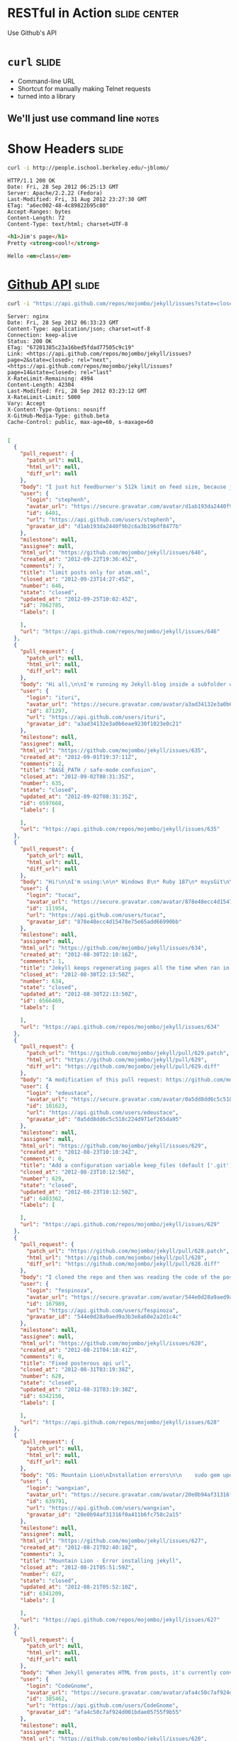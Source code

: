 * RESTful in Action :slide:center:
Use Github's API

* =curl= :slide:
  + Command-line URL
  + Shortcut for manually making Telnet requests
  + turned into a library
** We'll just use command line :notes:

* Show Headers :slide:
#+begin_src bash
curl -i http://people.ischool.berkeley.edu/~jblomo/
#+end_src

#+begin_src http
HTTP/1.1 200 OK
Date: Fri, 28 Sep 2012 06:25:13 GMT
Server: Apache/2.2.22 (Fedora)
Last-Modified: Fri, 31 Aug 2012 23:27:30 GMT
ETag: "a6ec002-48-4c89822b95c80"
Accept-Ranges: bytes
Content-Length: 72
Content-Type: text/html; charset=UTF-8
#+end_src

#+begin_src html
<h1>Jim's page</h1>
Pretty <strong>cool!</strong>

Hello <em>class</em>
#+end_src

* [[http://developer.github.com/v3/][Github API]] :slide:
#+begin_src bash
curl -i "https://api.github.com/repos/mojombo/jekyll/issues?state=closed"
#+end_src

#+begin_src http
Server: nginx
Date: Fri, 28 Sep 2012 06:33:23 GMT
Content-Type: application/json; charset=utf-8
Connection: keep-alive
Status: 200 OK
ETag: "67201385c23a16bed5fdad77505c9c19"
Link: <https://api.github.com/repos/mojombo/jekyll/issues?page=2&state=closed>; rel="next", <https://api.github.com/repos/mojombo/jekyll/issues?page=14&state=closed>; rel="last"
X-RateLimit-Remaining: 4994
Content-Length: 42304
Last-Modified: Fri, 28 Sep 2012 03:23:12 GMT
X-RateLimit-Limit: 5000
Vary: Accept
X-Content-Type-Options: nosniff
X-GitHub-Media-Type: github.beta
Cache-Control: public, max-age=60, s-maxage=60

#+end_src

#+begin_src json
[
  {
    "pull_request": {
      "patch_url": null,
      "html_url": null,
      "diff_url": null
    },
    "body": "I just hit feedburner's 512k limit on feed size, because jekyll includes every single post in the atom.xml file.\n\n--limit_posts is close to what I want, but I don't want to affect the HTML output, just atom.xml.\n\nSo another flag like --limit_atom_posts or something like that.",
    "user": {
      "login": "stephenh",
      "avatar_url": "https://secure.gravatar.com/avatar/d1ab193da2440f9b2c6a3b196df8477b?d=https://a248.e.akamai.net/assets.github.com%2Fimages%2Fgravatars%2Fgravatar-user-420.png",
      "id": 6401,
      "url": "https://api.github.com/users/stephenh",
      "gravatar_id": "d1ab193da2440f9b2c6a3b196df8477b"
    },
    "milestone": null,
    "assignee": null,
    "html_url": "https://github.com/mojombo/jekyll/issues/646",
    "created_at": "2012-09-22T19:36:45Z",
    "comments": 7,
    "title": "limit posts only for atom.xml",
    "closed_at": "2012-09-23T14:27:45Z",
    "number": 646,
    "state": "closed",
    "updated_at": "2012-09-25T10:02:45Z",
    "id": 7062785,
    "labels": [

    ],
    "url": "https://api.github.com/repos/mojombo/jekyll/issues/646"
  },
  {
    "pull_request": {
      "patch_url": null,
      "html_url": null,
      "diff_url": null
    },
    "body": "Hi all,\n\nI'm running my Jekyll-blog inside a subfolder called /blog. Apart from that, I'm using the default theme (tom). Jekyll is running in safe-mode. My BASE_PATH is set to \"/blog\".\n\nNow here's the problem: The links to the individual postings on the archive-page include the \"blog\"-subfolder, meaning they look like www.foo.bar/blog/2012/08/28/third-blogpost. Everything's alright there.\nThe links on the starting page however don't have the subfolder included. They look like this: www.foo.bar/2012/08/28/third-blogpost. The list of postings on the starting page is created by the snippet that's included in the default configuration of the theme:\n```\n<ul class=\"posts\">\n  {% for post in site.posts %}\n    <li><span>{{ post.date | date_to_string }}</span> &raquo; <a href=\"{{ BASE_PATH }}{{ post.url }}\">{{ post.title }}</a></li>\n  {% endfor %}\n</ul>\n```\nDoes anyone have an idea why the subfolder (i.e. the BASE_PATH) isn't included in the rendered html-files, even though it should judging by the source code above?\n\nThanks in advance\nituri",
    "user": {
      "login": "ituri",
      "avatar_url": "https://secure.gravatar.com/avatar/a3ad34132e3a0b6eae9230f1023e0c21?d=https://a248.e.akamai.net/assets.github.com%2Fimages%2Fgravatars%2Fgravatar-user-420.png",
      "id": 871297,
      "url": "https://api.github.com/users/ituri",
      "gravatar_id": "a3ad34132e3a0b6eae9230f1023e0c21"
    },
    "milestone": null,
    "assignee": null,
    "html_url": "https://github.com/mojombo/jekyll/issues/635",
    "created_at": "2012-09-01T19:37:11Z",
    "comments": 2,
    "title": "BASE_PATH / safe-mode confusion",
    "closed_at": "2012-09-02T08:31:35Z",
    "number": 635,
    "state": "closed",
    "updated_at": "2012-09-02T08:31:35Z",
    "id": 6597668,
    "labels": [

    ],
    "url": "https://api.github.com/repos/mojombo/jekyll/issues/635"
  },
  {
    "pull_request": {
      "patch_url": null,
      "html_url": null,
      "diff_url": null
    },
    "body": "Hi!\n\nI'm using:\n\n* Windows 8\n* Ruby 187\n* msysGit\n\nI created a folder, initialized a repo with git init and added some markdown files there. From that moment on if I run jekyll with the --auto switch it won't stop regenerating my entire site all the time.\n\nIf I remove the git repostory (by removing the .git dir) everything goes back to normal.\n\nSteps to reproduce:\n\n1. Create empty directory\n2. Run \"git init\"\n3. Throw some markdown files\n4. Run \"jekyll --server --auto\"\n\nThe output will be something like this:\n\n\tC:\\Dev\\Workspace\\blog.tucaz.net>jekyll --server --auto\n\tConfiguration from C:/Dev/Workspace/blog.tucaz.net/_config.yml\n\tAuto-regenerating enabled: C:/Dev/Workspace/blog.tucaz.net -> public\n\t[2012-08-30 19:08:30] INFO  WEBrick 1.3.1\n\t[2012-08-30 19:08:30] INFO  ruby 1.8.7 (2012-06-29) [i386-mingw32]\n\t[2012-08-30 19:08:30] INFO  WEBrick::HTTPServer#start: pid=3088 port=4000\n\t[2012-08-30 19:08:30] regeneration: 217 files changed\n\t[2012-08-30 19:08:31] regeneration: 107 files changed\n\t[2012-08-30 19:08:32] regeneration: 107 files changed\n\t[2012-08-30 19:08:33] regeneration: 107 files changed\n\t[2012-08-30 19:08:34] regeneration: 107 files changed\n\t[2012-08-30 19:08:35] regeneration: 107 files changed\n\nThanks much!",
    "user": {
      "login": "tucaz",
      "avatar_url": "https://secure.gravatar.com/avatar/878e48ecc4d15478e75e65add66990bb?d=https://a248.e.akamai.net/assets.github.com%2Fimages%2Fgravatars%2Fgravatar-user-420.png",
      "id": 111954,
      "url": "https://api.github.com/users/tucaz",
      "gravatar_id": "878e48ecc4d15478e75e65add66990bb"
    },
    "milestone": null,
    "assignee": null,
    "html_url": "https://github.com/mojombo/jekyll/issues/634",
    "created_at": "2012-08-30T22:10:16Z",
    "comments": 1,
    "title": "Jekyll keeps regenerating pages all the time when ran in a git repository folder",
    "closed_at": "2012-08-30T22:13:50Z",
    "number": 634,
    "state": "closed",
    "updated_at": "2012-08-30T22:13:50Z",
    "id": 6566469,
    "labels": [

    ],
    "url": "https://api.github.com/repos/mojombo/jekyll/issues/634"
  },
  {
    "pull_request": {
      "patch_url": "https://github.com/mojombo/jekyll/pull/629.patch",
      "html_url": "https://github.com/mojombo/jekyll/pull/629",
      "diff_url": "https://github.com/mojombo/jekyll/pull/629.diff"
    },
    "body": "A modification of this pull request: https://github.com/mojombo/jekyll/pull/556",
    "user": {
      "login": "edeustace",
      "avatar_url": "https://secure.gravatar.com/avatar/0a5dd8dd6c5c518c224d971ef265da95?d=https://a248.e.akamai.net/assets.github.com%2Fimages%2Fgravatars%2Fgravatar-user-420.png",
      "id": 101623,
      "url": "https://api.github.com/users/edeustace",
      "gravatar_id": "0a5dd8dd6c5c518c224d971ef265da95"
    },
    "milestone": null,
    "assignee": null,
    "html_url": "https://github.com/mojombo/jekyll/issues/629",
    "created_at": "2012-08-23T10:10:24Z",
    "comments": 0,
    "title": "Add a configuration variable keep_files (default ['.git']) - these files don't get wiped during site#clean",
    "closed_at": "2012-08-23T10:12:50Z",
    "number": 629,
    "state": "closed",
    "updated_at": "2012-08-23T10:12:50Z",
    "id": 6403362,
    "labels": [

    ],
    "url": "https://api.github.com/repos/mojombo/jekyll/issues/629"
  },
  {
    "pull_request": {
      "patch_url": "https://github.com/mojombo/jekyll/pull/628.patch",
      "html_url": "https://github.com/mojombo/jekyll/pull/628",
      "diff_url": "https://github.com/mojombo/jekyll/pull/628.diff"
    },
    "body": "I cloned the repo and then was reading the code of the posterous importer\n\nthen I tried to run the command\n\n```ruby\nruby -r './lib/jekyll/migrators/posterous.rb' -e 'Jekyll::Posterous.process(\"EMAIL\", \"PASS\", \"API_KEY\")'\n```\n\nand I got an operation not found error, and trying to run it from the jekyll command I got \n\n```ruby\nruby -rubygems -e 'require \"jekyll/migrators/posterous\";  Jekyll::Posterous.process(\"EMAIL\", \"PASS\", \"API_KEY\")'\n/Users/fespinoza/.rbenv/versions/1.9.3-p194/lib/ruby/1.9.1/rubygems/custom_require.rb:36:in `require': iconv will be deprecated in the future, use String#encode instead.\n/Users/fespinoza/.rbenv/versions/1.9.3-p194/lib/ruby/1.9.1/net/http.rb:2632:in `error!': 500 \"Internal Server Error\" (Net::HTTPFatalError)\n\tfrom /Users/fespinoza/.rbenv/versions/1.9.3-p194/lib/ruby/gems/1.9.1/gems/jekyll-0.11.2/lib/jekyll/migrators/posterous.rb:26:in `fetch'\n\tfrom /Users/fespinoza/.rbenv/versions/1.9.3-p194/lib/ruby/gems/1.9.1/gems/jekyll-0.11.2/lib/jekyll/migrators/posterous.rb:32:in `process'\n\tfrom -e:1:in `<main>'\n```\n\nI was seeing the posterous API site and then I tried the url\n\nRequest URL: http://posterous.com/api/2/sites/fespinoza/posts Response: 200 OK\n\nfrom the site api and I that worked, when I modified it from the code, I assume that posterous people change its API",
    "user": {
      "login": "fespinoza",
      "avatar_url": "https://secure.gravatar.com/avatar/544e0d28a9aed9a3b3e8a60e2a2d1c4c?d=https://a248.e.akamai.net/assets.github.com%2Fimages%2Fgravatars%2Fgravatar-user-420.png",
      "id": 167989,
      "url": "https://api.github.com/users/fespinoza",
      "gravatar_id": "544e0d28a9aed9a3b3e8a60e2a2d1c4c"
    },
    "milestone": null,
    "assignee": null,
    "html_url": "https://github.com/mojombo/jekyll/issues/628",
    "created_at": "2012-08-21T04:18:41Z",
    "comments": 0,
    "title": "Fixed posterous api url",
    "closed_at": "2012-08-31T03:19:38Z",
    "number": 628,
    "state": "closed",
    "updated_at": "2012-08-31T03:19:38Z",
    "id": 6342150,
    "labels": [

    ],
    "url": "https://api.github.com/repos/mojombo/jekyll/issues/628"
  },
  {
    "pull_request": {
      "patch_url": null,
      "html_url": null,
      "diff_url": null
    },
    "body": "OS: Mountain Lion\nInstallation errors\n\n    sudo gem update --system\n    Password:\n    Latest version currently installed. Aborting.\n\n    sudo gem install jekyll\n\n    Building native extensions.  This could take a while...\n    ERROR:  Error installing jekyll:\n        ERROR: Failed to build gem native extension.\n\n            /System/Library/Frameworks/Ruby.framework/Versions/1.8/usr/bin/ruby extconf.rb\n    mkmf.rb can't find header files for ruby at /System/Library/Frameworks/Ruby.framework/Versions/1.8/usr/lib/ruby/ruby.h\n\n\n    Gem files will remain installed in /Library/Ruby/Gems/1.8/gems/fast-stemmer-1.0.1 for inspection.\n    Results logged to /Library/Ruby/Gems/1.8/gems/fast-stemmer-1.0.1/ext/gem_make.out\n\nWhy???\n\n\n",
    "user": {
      "login": "wangxian",
      "avatar_url": "https://secure.gravatar.com/avatar/20e0b94af31316f0a411b6fc758c2a15?d=https://a248.e.akamai.net/assets.github.com%2Fimages%2Fgravatars%2Fgravatar-user-420.png",
      "id": 639791,
      "url": "https://api.github.com/users/wangxian",
      "gravatar_id": "20e0b94af31316f0a411b6fc758c2a15"
    },
    "milestone": null,
    "assignee": null,
    "html_url": "https://github.com/mojombo/jekyll/issues/627",
    "created_at": "2012-08-21T02:40:18Z",
    "comments": 3,
    "title": "Mountain Lion - Error installing jekyll",
    "closed_at": "2012-08-21T05:51:59Z",
    "number": 627,
    "state": "closed",
    "updated_at": "2012-08-21T05:52:10Z",
    "id": 6341209,
    "labels": [

    ],
    "url": "https://api.github.com/repos/mojombo/jekyll/issues/627"
  },
  {
    "pull_request": {
      "patch_url": null,
      "html_url": null,
      "diff_url": null
    },
    "body": "When Jekyll generates HTML from posts, it's currently converting `--` into `&#8211;` (an en-dash) instead of `&mdash;` or `&#8212;`. This is more in the nature of a typographical issue than a serious bug, but it still seems visually wrong.\n\nIs this a deliberate design decision, or something for which a patch would be accepted?",
    "user": {
      "login": "CodeGnome",
      "avatar_url": "https://secure.gravatar.com/avatar/afa4c50c7af924d001bdae05755f9b55?d=https://a248.e.akamai.net/assets.github.com%2Fimages%2Fgravatars%2Fgravatar-user-420.png",
      "id": 385462,
      "url": "https://api.github.com/users/CodeGnome",
      "gravatar_id": "afa4c50c7af924d001bdae05755f9b55"
    },
    "milestone": null,
    "assignee": null,
    "html_url": "https://github.com/mojombo/jekyll/issues/620",
    "created_at": "2012-08-13T18:41:52Z",
    "comments": 2,
    "title": "Two dashes print as en-dash instead of em-dash.",
    "closed_at": "2012-08-14T02:04:04Z",
    "number": 620,
    "state": "closed",
    "updated_at": "2012-08-14T02:04:04Z",
    "id": 6198489,
    "labels": [

    ],
    "url": "https://api.github.com/repos/mojombo/jekyll/issues/620"
  },
  {
    "pull_request": {
      "patch_url": null,
      "html_url": null,
      "diff_url": null
    },
    "body": "Hey,\nI just wanted to publish a blog post for a little plugin I made. I wanted to show the syntax of the plugin {% ... %} in the post and so i put it in `.\nBut when I previewed the post I recognized that Jekyll tried to parse this through my plugin. Is there a way of preventing this behavior and just outputting the the markup?",
    "user": {
      "login": "soupdiver",
      "avatar_url": "https://secure.gravatar.com/avatar/ea09c93b9b8d47ea30af1a7cca61c348?d=https://a248.e.akamai.net/assets.github.com%2Fimages%2Fgravatars%2Fgravatar-user-420.png",
      "id": 800562,
      "url": "https://api.github.com/users/soupdiver",
      "gravatar_id": "ea09c93b9b8d47ea30af1a7cca61c348"
    },
    "milestone": null,
    "assignee": null,
    "html_url": "https://github.com/mojombo/jekyll/issues/615",
    "created_at": "2012-08-08T07:42:13Z",
    "comments": 3,
    "title": "Prevent backticked markup from getting parsed",
    "closed_at": "2012-08-08T08:18:55Z",
    "number": 615,
    "state": "closed",
    "updated_at": "2012-08-08T08:19:51Z",
    "id": 6097141,
    "labels": [

    ],
    "url": "https://api.github.com/repos/mojombo/jekyll/issues/615"
  },
  {
    "pull_request": {
      "patch_url": null,
      "html_url": null,
      "diff_url": null
    },
    "body": "Running `jekyll --no-auto` results in the following error:\n\n    /Users/davidleibovic/.rvm/rubies/ruby-1.9.3-p125/lib/ruby/site_ruby/1.9.1/rubygems/custom_require.rb:36:in `require': iconv will be deprecated in the future, use String#encode instead.\n    Configuration from /Users/davidleibovic/hackerschool/processing-js.github.com/_config.yml\n    Building site: /Users/davidleibovic/hackerschool/processing-js.github.com -> /Users/davidleibovic/hackerschool/processing-js.github.com/_site\n    /Users/davidleibovic/.rvm/gems/ruby-1.9.3-p125@rails3tutorial2ndEd/gems/jekyll-0.11.2/lib/jekyll/convertible.rb:37:in `read_yaml': invalid byte sequence in UTF-8 (ArgumentError)\n        from /Users/davidleibovic/.rvm/gems/ruby-1.9.3-p125@rails3tutorial2ndEd/gems/jekyll-0.11.2/lib/jekyll/page.rb:24:in `initialize'\n        from /Users/davidleibovic/.rvm/gems/ruby-1.9.3-p125@rails3tutorial2ndEd/gems/jekyll-0.11.2/lib/jekyll/site.rb:140:in `new'\n        from /Users/davidleibovic/.rvm/gems/ruby-1.9.3-p125@rails3tutorial2ndEd/gems/jekyll-0.11.2/lib/jekyll/site.rb:140:in `block in read_directories'\n        from /Users/davidleibovic/.rvm/gems/ruby-1.9.3-p125@rails3tutorial2ndEd/gems/jekyll-0.11.2/lib/jekyll/site.rb:130:in `each'\n        from /Users/davidleibovic/.rvm/gems/ruby-1.9.3-p125@rails3tutorial2ndEd/gems/jekyll-0.11.2/lib/jekyll/site.rb:130:in `read_directories'\n        from /Users/davidleibovic/.rvm/gems/ruby-1.9.3-p125@rails3tutorial2ndEd/gems/jekyll-0.11.2/lib/jekyll/site.rb:135:in `block in read_directories'\n        from /Users/davidleibovic/.rvm/gems/ruby-1.9.3-p125@rails3tutorial2ndEd/gems/jekyll-0.11.2/lib/jekyll/site.rb:130:in `each'\n        from /Users/davidleibovic/.rvm/gems/ruby-1.9.3-p125@rails3tutorial2ndEd/gems/jekyll-0.11.2/lib/jekyll/site.rb:130:in `read_directories'\n        from /Users/davidleibovic/.rvm/gems/ruby-1.9.3-p125@rails3tutorial2ndEd/gems/jekyll-0.11.2/lib/jekyll/site.rb:135:in `block in read_directories'\n        from /Users/davidleibovic/.rvm/gems/ruby-1.9.3-p125@rails3tutorial2ndEd/gems/jekyll-0.11.2/lib/jekyll/site.rb:130:in `each'\n        from /Users/davidleibovic/.rvm/gems/ruby-1.9.3-p125@rails3tutorial2ndEd/gems/jekyll-0.11.2/lib/jekyll/site.rb:130:in `r 37 42304   37 15753    0     0   3329      0  0:00:12  0:00:04  0:00:08  4776 37 42304   37 15753    0     0   2993      0  0:00:14  0:00:05  0:00:09  4111ead_directories'\n        from /Users/davidleibovic/.rvm/gems/ruby-1.9.3-p125@rails3tutorial2ndEd/gems/jekyll-0.11.2/lib/jekyll/site.rb:135:in `block in read_directories'\n        from /Users/davidleibovic/.rvm/gems/ruby-1.9.3-p125@rails3tutorial2ndEd/gems/jekyll-0.11.2/lib/jekyll/site.rb:130:in `each'\n        from /Users/davidleibovic/.rvm/gems/ruby-1.9.3-p125@rails3tutorial2ndEd/gems/jekyll-0.11.2/lib/jekyll/site.rb:130:in `read_directories'\n        from /Users/davidleibovic/.rvm/gems/ruby-1.9.3-p125@rails3tutorial2ndEd/gems/jekyll-0.11.2/lib/jekyll/site.rb:98:in `read'\n        from /Users/davidleibovic/.rvm/gems/ruby-1.9.3-p125@rails3tutorial2ndEd/gems/jekyll-0.11.2/lib/jekyll/site.rb:38:in `process'\n        from /Users/davidleibovic/.rvm/gems/ruby-1.9.3-p125@rails3tutorial2ndEd/gems/jekyll-0.11.2/bin/jekyll:250:in `<top (required)>'\n        from /Users/davidleibovic/.rvm/gems/ruby-1.9.3-p125@rails3tutorial2ndEd/bin/jekyll:19:in `load'\n        from /Users/davidleibovic/.rvm/gems/ruby-1.9.3-p125@rails3tutorial2ndEd/bin/jekyll:19:in `<main>'    \n\nAdditionally, the `_site` directory will be empty.",
    "user": {
      "login": "davidleibovic",
      "avatar_url": "https://secure.gravatar.com/avatar/1575e0f7ac55f26ab6067a7f950d08a3?d=https://a248.e.akamai.net/assets.github.com%2Fimages%2Fgravatars%2Fgravatar-user-420.png",
      "id": 1332576,
      "url": "https://api.github.com/users/davidleibovic",
      "gravatar_id": "1575e0f7ac55f26ab6067a7f950d08a3"
    },
    "milestone": null,
    "assignee": null,
    "html_url": "https://github.com/mojombo/jekyll/issues/612",
    "created_at": "2012-08-04T21:26:01Z",
    "comments": 1,
    "title": "invalid byte sequence in UTF-8 (ArgumentError)",
    "closed_at": "2012-08-04T21:30:36Z",
    "number": 612,
    "state": "closed",
    "updated_at": "2012-08-04T21:30:54Z",
    "id": 6032924,
    "labels": [

    ],
    "url": "https://api.github.com/repos/mojombo/jekyll/issues/612"
  },
  {
    "pull_request": {
      "patch_url": null,
      "html_url": null,
      "diff_url": null
    },
    "body": "Running\n\n    rake post title=\"[Some text] $PATH [other text]\n\nresults in an error saying that the post's title is too long because $PATH has been interpreted and the resulting title is \"some-text-really_long_text_containing_everything_in_your_path_variable-other-text\".",
    "user": {
      "login": "andreipetre",
      "avatar_url": "https://secure.gravatar.com/avatar/416ffae0c066ac331deaf2c2265bce28?d=https://a248.e.akamai.net/assets.github.com%2Fimages%2Fgravatars%2Fgravatar-user-420.png",
      "id": 1036164,
      "url": "https://api.github.com/users/andreipetre",
      "gravatar_id": "416ffae0c066ac331deaf2c2265bce28"
    },
    "milestone": null,
    "assignee": null,
    "html_url": "https://github.com/mojombo/jekyll/issues/611",
    "created_at": "2012-08-03T09:40:31Z",
    "comments": 4,
    "title": "Rake post interprets variable names in title",
    "closed_at": "2012-08-03T10:51:29Z",
    "number": 611,
    "state": "closed",
    "updated_at": "2012-08-03T10:51:29Z",
    "id": 6011225,
    "labels": [

    ],
    "url": "https://api.github.com/repos/mojombo/jekyll/issues/611"
  },
  {
    "pull_request": {
      "patch_url": "https://github.com/mojombo/jekyll/pull/610.patch",
      "html_url": "https://github.com/mojombo/jekyll/pull/610",
      "diff_url": "https://github.com/mojombo/jekyll/pull/610.diff"
    },
    "body": "Saw some erroring tests when rebasing my feature branch over the latest Jekyll changes. They were erroring because `Redcarpet.new` was being called rather than `Markdown.new`, which is the new way to invoke Redcarpet. All tests pass on this branch.",
    "user": {
      "login": "tubbo",
      "avatar_url": "https://secure.gravatar.com/avatar/0f985a758113f6502f668b09d2b15fc2?d=https://a248.e.akamai.net/assets.github.com%2Fimages%2Fgravatars%2Fgravatar-user-420.png",
      "id": 113026,
      "url": "https://api.github.com/users/tubbo",
      "gravatar_id": "0f985a758113f6502f668b09d2b15fc2"
    },
    "milestone": null,
    "assignee": null,
    "html_url": "https://github.com/mojombo/jekyll/issues/610",
    "created_at": "2012-07-29T06:36:10Z",
    "comments": 2,
    "title": "Fix broken tests related to old method of invoking Redcarpet.",
    "closed_at": "2012-07-30T14:10:05Z",
    "number": 610,
    "state": "closed",
    "updated_at": "2012-07-30T14:10:06Z",
    "id": 5901784,
    "labels": [

    ],
    "url": "https://api.github.com/repos/mojombo/jekyll/issues/610"
  },
  {
    "pull_request": {
      "patch_url": "https://github.com/mojombo/jekyll/pull/608.patch",
      "html_url": "https://github.com/mojombo/jekyll/pull/608",
      "diff_url": "https://github.com/mojombo/jekyll/pull/608.diff"
    },
    "body": "Fixes #470",
    "user": {
      "login": "tombell",
      "avatar_url": "https://secure.gravatar.com/avatar/c32081ae1628cb285e6a5d0280b59caf?d=https://a248.e.akamai.net/assets.github.com%2Fimages%2Fgravatars%2Fgravatar-user-420.png",
      "id": 129327,
      "url": "https://api.github.com/users/tombell",
      "gravatar_id": "c32081ae1628cb285e6a5d0280b59caf"
    },
    "milestone": null,
    "assignee": null,
    "html_url": "https://github.com/mojombo/jekyll/issues/608",
    "created_at": "2012-07-19T00:22:05Z",
    "comments": 7,
    "title": "Display exception message when using --auto",
    "closed_at": "2012-08-10T03:38:33Z",
    "number": 608,
    "state": "closed",
    "updated_at": "2012-08-10T03:38:33Z",
    "id": 5703017,
    "labels": [

    ],
    "url": "https://api.github.com/repos/mojombo/jekyll/issues/608"
  },
  {
    "pull_request": {
      "patch_url": null,
      "html_url": null,
      "diff_url": null
    },
    "body": "I've created some new liquid tags to do a few things that seem usefu (an example being https://github.com/matthewowen/jekyll-json/blob/master/jekyll_json.rb). \n\nWhether I have the 'safe true' flag or not, they aren't working in safe mode. I can't get the 'render_time' example at https://github.com/mojombo/jekyll/wiki/Plugins to work in safe mode, either.\n\nCan extensions to Liquid::Tag be used in safe mode, or is it just Converters and Generators? I'd like to know if I should look for a solution in what I'm doing, or if this is a bit of a wild goose chase...",
    "user": {
      "login": "matthewowen",
      "avatar_url": "https://secure.gravatar.com/avatar/f41bf834bed6baa23a911370f1118bea?d=https://a248.e.akamai.net/assets.github.com%2Fimages%2Fgravatars%2Fgravatar-user-420.png",
      "id": 386231,
      "url": "https://api.github.com/users/matthewowen",
      "gravatar_id": "f41bf834bed6baa23a911370f1118bea"
    },
    "milestone": null,
    "assignee": null,
    "html_url": "https://github.com/mojombo/jekyll/issues/600",
    "created_at": "2012-07-11T20:36:04Z",
    "comments": 4,
    "title": "Custom liquid tags supported in --safe mode?",
    "closed_at": "2012-08-08T15:33:02Z",
    "number": 600,
    "state": "closed",
    "updated_at": "2012-08-08T15:33:02Z",
    "id": 5558054,
    "labels": [

    ],
    "url": "https://api.github.com/repos/mojombo/jekyll/issues/600"
  },
  {
    "pull_request": {
      "patch_url": null,
      "html_url": null,
      "diff_url": null
    },
    "body": "*Preface: if this is already easily achievable with vanilla jekyll, please educate me and close this request.*\n\nFrom an organizational standpoint, it would be **awesome** if arbitrary collections, similar to posts, were supported (except date/creation time in file-names not really need to be supported). Any of these collections would be available off the `site` template variable somewhere, similar to posts.\n\nI would love to be able to organize other things like portfolio entries, past projects, etc... in a collection based fashion like is possible with posts.\n",
    "user": {
      "login": "jdc0589",
      "avatar_url": "https://secure.gravatar.com/avatar/0c90a042d49a6b128fec5f675825c03b?d=https://a248.e.akamai.net/assets.github.com%2Fimages%2Fgravatars%2Fgravatar-user-420.png",
      "id": 327666,
      "url": "https://api.github.com/users/jdc0589",
      "gravatar_id": "0c90a042d49a6b128fec5f675825c03b"
    },
    "milestone": null,
    "assignee": null,
    "html_url": "https://github.com/mojombo/jekyll/issues/598",
    "created_at": "2012-07-11T04:09:51Z",
    "comments": 5,
    "title": "Support custom collection types in addition to 'posts'",
    "closed_at": "2012-08-17T19:32:20Z",
    "number": 598,
    "state": "closed",
    "updated_at": "2012-08-17T19:37:14Z",
    "id": 5540723,
    "labels": [

    ],
    "url": "https://api.github.com/repos/mojombo/jekyll/issues/598"
  },
  {
    "pull_request": {
      "patch_url": null,
      "html_url": null,
      "diff_url": null
    },
    "body": "When the bullet list item starts from the non-ascii character, the list is not being rendered correctly.\n\nGitHub Markdown generates it fine. The following text\n\n``` markdown\n- привет\n- мир\n```\nis shown as:\n\n- привет\n- мир\n\nBut Jekyll Markdown fails. The same text:\n\n``` markdown\n- привет\n- мир\n```\n\nis being rendered something like that:\n\n>- привет - мир\n\nTested on Ruby 1.8.7.",
    "user": {
      "login": "ahitrin",
      "avatar_url": "https://secure.gravatar.com/avatar/6af884fbae0ab58d6640f98646c9ed9d?d=https://a248.e.akamai.net/assets.github.com%2Fimages%2Fgravatars%2Fgravatar-user-420.png",
      "id": 587891,
      "url": "https://api.github.com/users/ahitrin",
      "gravatar_id": "6af884fbae0ab58d6640f98646c9ed9d"
    },
    "milestone": null,
    "assignee": null,
    "html_url": "https://github.com/mojombo/jekyll/issues/586",
    "created_at": "2012-06-28T16:34:56Z",
    "comments": 1,
    "title": "Non-ASCII symbols in bullet list",
    "closed_at": "2012-06-29T04:12:56Z",
    "number": 586,
    "state": "closed",
    "updated_at": "2012-06-29T04:12:56Z",
    "id": 5326452,
    "labels": [

    ],
    "url": "https://api.github.com/repos/mojombo/jekyll/issues/586"
  },
  {
    "pull_request": {
      "patch_url": null,
      "html_url": null,
      "diff_url": null
    },
    "body": "Thoughts on moving from OptionParser to Commander.rb (https://github.com/visionmedia/commander). This could essentially clean up `bin/jekyll` quite a bit.",
    "user": {
      "login": "tombell",
      "avatar_url": "https://secure.gravatar.com/avatar/c32081ae1628cb285e6a5d0280b59caf?d=https://a248.e.akamai.net/assets.github.com%2Fimages%2Fgravatars%2Fgravatar-user-420.png",
      "id": 129327,
      "url": "https://api.github.com/users/tombell",
      "gravatar_id": "c32081ae1628cb285e6a5d0280b59caf"
    },
    "milestone": null,
    "assignee": null,
    "html_url": "https://github.com/mojombo/jekyll/issues/582",
    "created_at": "2012-06-20T17:59:46Z",
    "comments": 0,
    "title": "OptionParser -> Commander",
    "closed_at": "2012-07-24T11:14:01Z",
    "number": 582,
    "state": "closed",
    "updated_at": "2012-07-24T11:14:01Z",
    "id": 5176616,
    "labels": [

    ],
    "url": "https://api.github.com/repos/mojombo/jekyll/issues/582"
  },
  {
    "pull_request": {
      "patch_url": null,
      "html_url": null,
      "diff_url": null
    },
    "body": "Reminds me of  a Bruce Springsteen song! Hope some time can be set aside to work through these.",
    "user": {
      "login": "trans",
      "avatar_url": "https://secure.gravatar.com/avatar/45196398e9685000d195ec626d477f0e?d=https://a248.e.akamai.net/assets.github.com%2Fimages%2Fgravatars%2Fgravatar-user-420.png",
      "id": 23423,
      "url": "https://api.github.com/users/trans",
      "gravatar_id": "45196398e9685000d195ec626d477f0e"
    },
    "milestone": null,
    "assignee": null,
    "html_url": "https://github.com/mojombo/jekyll/issues/578",
    "created_at": "2012-06-17T04:48:39Z",
    "comments": 6,
    "title": "\"57 Pull Requests\"",
    "closed_at": "2012-06-19T01:00:20Z",
    "number": 578,
    "state": "closed",
    "updated_at": "2012-08-28T03:08:46Z",
    "id": 5110305,
    "labels": [

    ],
    "url": "https://api.github.com/repos/mojombo/jekyll/issues/578"
  },
  {
    "pull_request": {
      "patch_url": "https://github.com/mojombo/jekyll/pull/575.patch",
      "html_url": "https://github.com/mojombo/jekyll/pull/575",
      "diff_url": "https://github.com/mojombo/jekyll/pull/575.diff"
    },
    "body": "This pull request is based upon the work that @mojombo and I started working on refactoring the existing migrators, adding some structure and testability. It is also currently work in progress.\n\n## General\n\nImporters are simple classes in the `Jekyll::Importers` namespace, that extend `Importer` and implement 3 methods.\n\n* `self.help` - return a string of the usage and command line options required\n* `self.validate` - validate and return an array of error messages for command line options\n* `self.process` - process the import and return a specific data structure\n\n```ruby\nmodule Jekyll\n  module Importers\n    class CSV < Importer\n      def self.help\n        # ...\n      end\n\n      def self.validate(options)\n        # ...\n      end\n\n      def self.process(options)\n        # ...\n      end\n    end\n  end\nend\n```\n\n## Help\n\nThe `self.help` method basically returns a string which will be used for the help message and if zero options are passed.\n\n## Validation\n\nThe `self.validate` method will check that the required options are present and valid in the `options` hash passed to the method. Should there be any errors, the messages for these errors should be pushed into an array that is returned by `self.validate`.\n\n## Processing\n\nThe `self.process` method will process the import and return a hash that the `write_files` method in `Importer` will use to write all the different files.\n\n### File Hash\n\nEach file to be written is represent with it's own hash with specific keys.\n\n```ruby\n{\n  :name => 'the-file-name.md',\n  :body => 'The contents to be written',\n\n  :header => {\n    :layout => 'post',\n    :title => 'The Title'\n  }\n}\n```\n\n### Files Hash\n\nThis is the hash that is going to be returned from the `self.process` method. Some importers may wish to import other types of files like `pages` from WordPress. Just specify another key in the array with the type of file and include an array of file hashes. The type will also determine which directory the files are written into.\n\n```ruby\n{\n  :posts => posts\n  # :pages => pages\n}\n```",
    "user": {
      "login": "tombell",
      "avatar_url": "https://secure.gravatar.com/avatar/c32081ae1628cb285e6a5d0280b59caf?d=https://a248.e.akamai.net/assets.github.com%2Fimages%2Fgravatars%2Fgravatar-user-420.png",
      "id": 129327,
      "url": "https://api.github.com/users/tombell",
      "gravatar_id": "c32081ae1628cb285e6a5d0280b59caf"
    },
    "milestone": null,
    "assignee": null,
    "html_url": "https://github.com/mojombo/jekyll/issues/575",
    "created_at": "2012-06-13T00:27:32Z",
    "comments": 1,
    "title": "Refactoring migrators into importers",
    "closed_at": "2012-08-10T03:38:36Z",
    "number": 575,
    "state": "closed",
    "updated_at": "2012-08-10T03:38:36Z",
    "id": 5037888,
    "labels": [

    ],
    "url": "https://api.github.com/repos/mojombo/jekyll/issues/575"
  },
  {
    "pull_request": {
      "patch_url": "https://github.com/mojombo/jekyll/pull/574.patch",
      "html_url": "https://github.com/mojombo/jekyll/pull/574",
      "diff_url": "https://github.com/mojombo/jekyll/pull/574.diff"
    },
    "body": "Remove the `rbx` testing and the pre-installation of pygments which isn't needed now due to `pygments.rb`.",
    "user": {
      "login": "tombell",
      "avatar_url": "https://secure.gravatar.com/avatar/c32081ae1628cb285e6a5d0280b59caf?d=https://a248.e.akamai.net/assets.github.com%2Fimages%2Fgravatars%2Fgravatar-user-420.png",
      "id": 129327,
      "url": "https://api.github.com/users/tombell",
      "gravatar_id": "c32081ae1628cb285e6a5d0280b59caf"
    },
    "milestone": null,
    "assignee": null,
    "html_url": "https://github.com/mojombo/jekyll/issues/574",
    "created_at": "2012-06-11T23:41:35Z",
    "comments": 0,
    "title": "Update travis-ci configuration file",
    "closed_at": "2012-06-11T23:53:45Z",
    "number": 574,
    "state": "closed",
    "updated_at": "2012-06-11T23:53:45Z",
    "id": 5014982,
    "labels": [

    ],
    "url": "https://api.github.com/repos/mojombo/jekyll/issues/574"
  },
  {
    "pull_request": {
      "patch_url": null,
      "html_url": null,
      "diff_url": null
    },
    "body": "With the next release of Mac OS X not far off, I'm wondering if anyone's considered how Jekyll will/will not address the addition of a feature like Gatekeeper. Most of you are probably aware of this, but it's been on my mind lately so I thought I'd put it out there. \n\nCurrently, 3 modes are supported within Gatekeeper: \n\n1. Mac App Store only\n\n2. Mac App Store + \"Known developers\" (The Developer ID program)\n\n3. Install from anywhere\n\nThinking about how Jekyll (and its dependencies) fit in, it seems like only #2 and #3 are an option given the Sandboxing rules which apply to MAS applications. Does Jekyll plan to adopt Dev ID? I'm not aware of anything in the MIT License which would prevent this (as opposed to say, GPL, which might have stricter requirements), but I'm by no means an expert on it either.  \n\nFrom what I know, there is an override where you can right-click an application's icon to bypass the Gatekeeper dialog, but as Jekyll and the dependencies are run from a Terminal, this obviously doesn't work.  \n\nAs things stand, the default Gatekeeper setting is #2, which seems like a fair compromise, but since Jekyll is open source, the question remains.  From a security perspective, it would be reassuring to know that all the software I'm using has either been vetted (through the App Store) or comes from developers in good standing.\n\nI seem to remember that a number of the Jekyll developers are Mac users (TPW, for example), but I'm curious if they've decided how to handle this?",
    "user": {
      "login": "chrisfinazzo",
      "avatar_url": "https://secure.gravatar.com/avatar/955a3b84c237ea58f3da1a2ac6a618fe?d=https://a248.e.akamai.net/assets.github.com%2Fimages%2Fgravatars%2Fgravatar-user-420.png",
      "id": 1534882,
      "url": "https://api.github.com/users/chrisfinazzo",
      "gravatar_id": "955a3b84c237ea58f3da1a2ac6a618fe"
    },
    "milestone": null,
    "assignee": null,
    "html_url": "https://github.com/mojombo/jekyll/issues/573",
    "created_at": "2012-06-11T15:32:01Z",
    "comments": 3,
    "title": "Jekyll & Gatekeeper",
    "closed_at": "2012-06-11T21:46:35Z",
    "number": 573,
    "state": "closed",
    "updated_at": "2012-06-11T21:46:35Z",
    "id": 5005850,
    "labels": [

    ],
    "url": "https://api.github.com/repos/mojombo/jekyll/issues/573"
  },
  {
    "pull_request": {
      "patch_url": null,
      "html_url": null,
      "diff_url": null
    },
    "body": "I have been getting these errors since quite sometime. I dont know if its jekyll specific but anyways im bringing it into attention.  Im using arch linux. Any extra info can be provided.\n\n-> jekyll --version\n\n\t/usr/lib/ruby/1.9.1/rubygems/custom_require.rb:36:in `require': iconv will be deprecated in the future, use String#encode instead.\n\tJekyll 0.11.2\n\n-> ruby --version\n\n\truby 1.9.3p194 (2012-04-20 revision 35410) [x86_64-linux]\n\n\n",
    "user": {
      "login": "jaseemabid",
      "avatar_url": "https://secure.gravatar.com/avatar/40901f06ff8e7bb58e200630c613d647?d=https://a248.e.akamai.net/assets.github.com%2Fimages%2Fgravatars%2Fgravatar-user-420.png",
      "id": 601714,
      "url": "https://api.github.com/users/jaseemabid",
      "gravatar_id": "40901f06ff8e7bb58e200630c613d647"
    },
    "milestone": null,
    "assignee": null,
    "html_url": "https://github.com/mojombo/jekyll/issues/571",
    "created_at": "2012-06-05T08:51:39Z",
    "comments": 2,
    "title": "jekyll --version throws error messages",
    "closed_at": "2012-06-10T05:14:48Z",
    "number": 571,
    "state": "closed",
    "updated_at": "2012-06-10T05:14:48Z",
    "id": 4904529,
    "labels": [

    ],
    "url": "https://api.github.com/repos/mojombo/jekyll/issues/571"
  },
  {
    "pull_request": {
      "patch_url": "https://github.com/mojombo/jekyll/pull/570.patch",
      "html_url": "https://github.com/mojombo/jekyll/pull/570",
      "diff_url": "https://github.com/mojombo/jekyll/pull/570.diff"
    },
    "body": "Updates the version of Redcarpet to version 2. Also uses `Albino` to highlight the syntaxes in fenced code blocks. It also applies the SmartyPants rendering to everything, this could be changed. Not sure how valuable it would be to add the extra GitHub sugar as functionality.",
    "user": {
      "login": "tombell",
      "avatar_url": "https://secure.gravatar.com/avatar/c32081ae1628cb285e6a5d0280b59caf?d=https://a248.e.akamai.net/assets.github.com%2Fimages%2Fgravatars%2Fgravatar-user-420.png",
      "id": 129327,
      "url": "https://api.github.com/users/tombell",
      "gravatar_id": "c32081ae1628cb285e6a5d0280b59caf"
    },
    "milestone": null,
    "assignee": null,
    "html_url": "https://github.com/mojombo/jekyll/issues/570",
    "created_at": "2012-06-05T02:43:52Z",
    "comments": 18,
    "title": "Update Redcarpet support to version 2",
    "closed_at": "2012-08-10T03:38:40Z",
    "number": 570,
    "state": "closed",
    "updated_at": "2012-08-10T03:38:40Z",
    "id": 4901213,
    "labels": [

    ],
    "url": "https://api.github.com/repos/mojombo/jekyll/issues/570"
  },
  {
    "pull_request": {
      "patch_url": "https://github.com/mojombo/jekyll/pull/569.patch",
      "html_url": "https://github.com/mojombo/jekyll/pull/569",
      "diff_url": "https://github.com/mojombo/jekyll/pull/569.diff"
    },
    "body": "This swaps out the `albino` gem for the better `pygments.rb`. This is one step further to getting Jekyll running on JRuby ala #213.",
    "user": {
      "login": "tombell",
      "avatar_url": "https://secure.gravatar.com/avatar/c32081ae1628cb285e6a5d0280b59caf?d=https://a248.e.akamai.net/assets.github.com%2Fimages%2Fgravatars%2Fgravatar-user-420.png",
      "id": 129327,
      "url": "https://api.github.com/users/tombell",
      "gravatar_id": "c32081ae1628cb285e6a5d0280b59caf"
    },
    "milestone": null,
    "assignee": null,
    "html_url": "https://github.com/mojombo/jekyll/issues/569",
    "created_at": "2012-05-31T19:54:36Z",
    "comments": 1,
    "title": "Swap out albino for pygments.rb",
    "closed_at": "2012-06-11T23:19:40Z",
    "number": 569,
    "state": "closed",
    "updated_at": "2012-06-11T23:19:40Z",
    "id": 4844625,
    "labels": [

    ],
    "url": "https://api.github.com/repos/mojombo/jekyll/issues/569"
  },
  {
    "pull_request": {
      "patch_url": "https://github.com/mojombo/jekyll/pull/568.patch",
      "html_url": "https://github.com/mojombo/jekyll/pull/568",
      "diff_url": "https://github.com/mojombo/jekyll/pull/568.diff"
    },
    "body": "Allows Jekyll to be tested on Travis-CI\n\n* Tests against: 1.9.3, 1.9.2, 1.8.7, rbx-18mode\n* Fixes #387\n\n**Notes**: `rbx-19mode` seems to fail on `liquid` for some reason. Not sure if it's worth pursuing as it runs on 1.8.7, 1.9.2, and 1.9.3 without issues.\n\nExample build output can be found here: http://travis-ci.org/#!/tombell/jekyll/builds/1490289",
    "user": {
      "login": "tombell",
      "avatar_url": "https://secure.gravatar.com/avatar/c32081ae1628cb285e6a5d0280b59caf?d=https://a248.e.akamai.net/assets.github.com%2Fimages%2Fgravatars%2Fgravatar-user-420.png",
      "id": 129327,
      "url": "https://api.github.com/users/tombell",
      "gravatar_id": "c32081ae1628cb285e6a5d0280b59caf"
    },
    "milestone": null,
    "assignee": null,
    "html_url": "https://github.com/mojombo/jekyll/issues/568",
    "created_at": "2012-05-31T18:55:45Z",
    "comments": 1,
    "title": "Add travis-ci configuration file",
    "closed_at": "2012-06-11T22:52:58Z",
    "number": 568,
    "state": "closed",
    "updated_at": "2012-06-11T22:52:58Z",
    "id": 4843451,
    "labels": [

    ],
    "url": "https://api.github.com/repos/mojombo/jekyll/issues/568"
  },
  {
    "pull_request": {
      "patch_url": "https://github.com/mojombo/jekyll/pull/567.patch",
      "html_url": "https://github.com/mojombo/jekyll/pull/567",
      "diff_url": "https://githu100 42304  100 42304    0     0   7756      0  0:00:05  0:00:05 --:--:-- 10523
b.com/mojombo/jekyll/pull/567.diff"
    },
    "body": "This is the beginning of implementing support for #17. I currently have a ghetto `rake` task for creating empty posts ready to write, but it would be awesome to have this small feature right in Jekyll.\n\n```\njekyll generate post --title 'Amazing New Jekyll Generators'\n```\n\nThis will create a new file in `_posts` called `_posts/{todays-date}-amazing-new-jekyll-generators.md` containing the YAML header defaulting the `layout` to `post` and `title` to the given title.\n\n```\n---\nlayout: post\ntitle: Amazing New Jekyll Generators\n---\nTODO\n```\n\nI hope to add `--textile` and `--markdown` options to change the file extension which is used.\n\nI was thinking it may be best to extract the generating functionality into classes/modules in `lib/` but the naming seems like it would clash with the existing `generator` stuff, so any other alternative names would be welcomed.\n\nFor generating a skeleton site, would it be best to generate just the directory structure, empty layout files, and minimal configuration file or include a minimalist layout to get people started?",
    "user": {
      "login": "tombell",
      "avatar_url": "https://secure.gravatar.com/avatar/c32081ae1628cb285e6a5d0280b59caf?d=https://a248.e.akamai.net/assets.github.com%2Fimages%2Fgravatars%2Fgravatar-user-420.png",
      "id": 129327,
      "url": "https://api.github.com/users/tombell",
      "gravatar_id": "c32081ae1628cb285e6a5d0280b59caf"
    },
    "milestone": null,
    "assignee": null,
    "html_url": "https://github.com/mojombo/jekyll/issues/567",
    "created_at": "2012-05-31T14:37:55Z",
    "comments": 2,
    "title": "Add initial generate command to generate posts",
    "closed_at": "2012-08-10T03:38:50Z",
    "number": 567,
    "state": "closed",
    "updated_at": "2012-08-10T03:38:50Z",
    "id": 4838012,
    "labels": [

    ],
    "url": "https://api.github.com/repos/mojombo/jekyll/issues/567"
  }
]
#+end_src


* Homework :slide:
  1. Use the [[http://developer.github.com/v3/users/][Users]] resource to
     discover how many public repositories (=public_repos=) I have (=jblomo=).
  1. Use the [[http://developer.github.com/v3/repos/][Repositories]] resource
     to discover which repositories (=full_name=) I am only a member of.
  1. Use the [[http://developer.github.com/v3/repos/][Repositories]] resource
     to find the =login=s of the contributors to the =mrjob= repository owned
     by =Yelp=
  1. Use the [[http://developer.github.com/v3/repos/commits/][Commits] resource
     to find what the =message= was of the first commit to the =webarch253=
     repository owned by =jblomo=.

* Submit Homework by Email :slide:
  + Include the answer, and the URL(s) needed to find the answer

* Don't forget your Project :slide:
  + October 18th (1/4 of your time is gone)
  + There are 4 main parts:
    + HTML to submit the form
    + Handle =POST= to =server/create= to store redirect and return result
    + Handle =GET= to short URL and redirect
    + Handle =GET= to unknown URL and 404


#+STYLE: <link rel="stylesheet" type="text/css" href="production/common.css" />
#+STYLE: <link rel="stylesheet" type="text/css" href="production/screen.css" media="screen" />
#+STYLE: <link rel="stylesheet" type="text/css" href="production/projection.css" media="projection" />
#+STYLE: <link rel="stylesheet" type="text/css" href="production/color-blue.css" media="projection" />
#+STYLE: <link rel="stylesheet" type="text/css" href="production/presenter.css" media="presenter" />
#+STYLE: <link href='http://fonts.googleapis.com/css?family=Lobster+Two:700|Yanone+Kaffeesatz:700|Open+Sans' rel='stylesheet' type='text/css'>

#+BEGIN_HTML
<script type="text/javascript" src="production/org-html-slideshow.js"></script>
#+END_HTML

# Local Variables:
# org-export-html-style-include-default: nil
# org-export-html-style-include-scripts: nil
# buffer-file-coding-system: utf-8-unix
# End:
